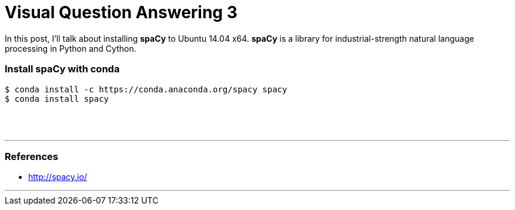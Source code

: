 = Visual Question Answering 3
:hp-tags: VQA, DNN, RNN, CNN, Python, spaCy

In this post, I'll talk about installing *spaCy* to Ubuntu 14.04 x64.
*spaCy* is a library for industrial-strength natural language processing in Python and Cython.

=== Install spaCy with conda

[source,role="console"]
----
$ conda install -c https://conda.anaconda.org/spacy spacy
$ conda install spacy
----

{empty} +
{empty} +

''''

=== References

* http://spacy.io/

''''